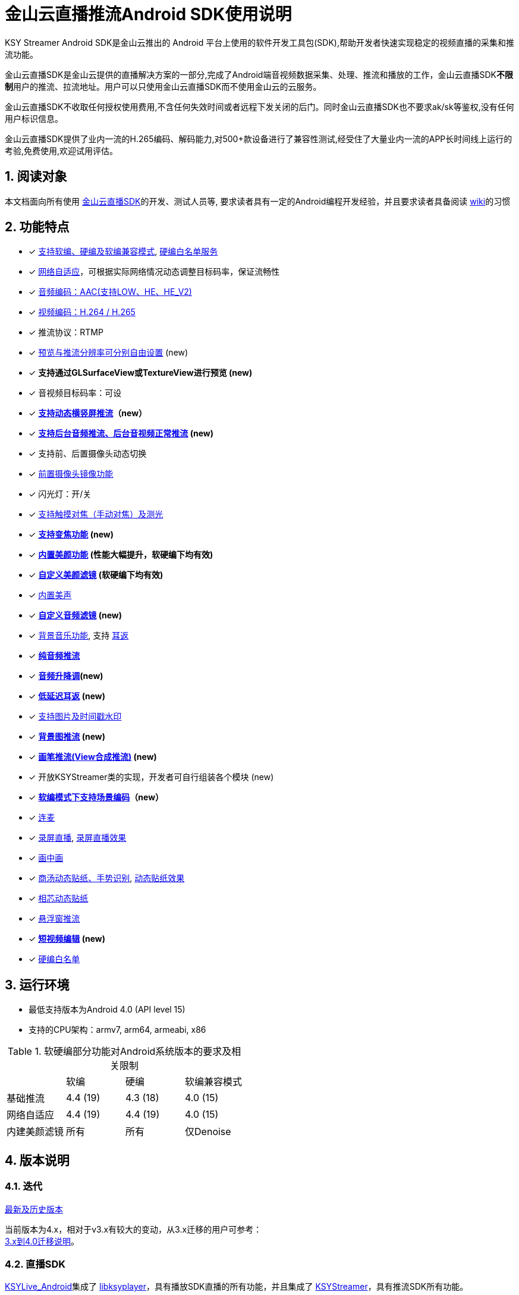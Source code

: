 = 金山云直播推流Android SDK使用说明
:numbered:
//:toc: left
:icons: font
:source-highlighter: pygments

KSY Streamer Android SDK是金山云推出的 Android 平台上使用的软件开发工具包(SDK),帮助开发者快速实现稳定的视频直播的采集和推流功能。

金山云直播SDK是金山云提供的直播解决方案的一部分,完成了Android端音视频数据采集、处理、推流和播放的工作，金山云直播SDK**不限制**用户的推流、拉流地址。用户可以只使用金山云直播SDK而不使用金山云的云服务。

金山云直播SDK不收取任何授权使用费用,不含任何失效时间或者远程下发关闭的后门。同时金山云直播SDK也不要求ak/sk等鉴权,没有任何用户标识信息。

金山云直播SDK提供了业内一流的H.265编码、解码能力,对500+款设备进行了兼容性测试,经受住了大量业内一流的APP长时间线上运行的考验,免费使用,欢迎试用评估。

== 阅读对象
本文档面向所有使用  https://github.com/ksvc/KSYStreamer_Android[金山云直播SDK]的开发、测试人员等, 要求读者具有一定的Android编程开发经验，并且要求读者具备阅读  https://github.com/ksvc/KSYStreamer_Android/wiki/[wiki]的习惯

== 功能特点

* [x] https://github.com/ksvc/KSYStreamer_Android/wiki/Streamer_Config_Params#%E7%BC%96%E7%A0%81%E7%B1%BB%E5%9E%8B[支持软编、硬编及软编兼容模式], https://github.com/ksvc/KSYStreamer_Android/wiki/device_config[硬编白名单服务]
* [x]  https://github.com/ksvc/KSYStreamer_Android/wiki/Streamer_Config_Params#%E8%A7%86%E9%A2%91%E7%A0%81%E7%8E%87%E5%8F%8A%E7%A0%81%E7%8E%87%E8%87%AA%E9%80%82%E5%BA%94[网络自适应]，可根据实际网络情况动态调整目标码率，保证流畅性
* [x] https://github.com/ksvc/KSYStreamer_Android/wiki/Streamer_Config_Params#%E9%9F%B3%E9%A2%91%E7%BC%96%E7%A0%81profile%E8%AE%BE%E7%BD%AE[音频编码：AAC(支持LOW、HE、HE_V2)]
* [x] https://github.com/ksvc/KSYStreamer_Android/wiki/Streamer_Config_Params#%E8%A7%86%E9%A2%91%E7%BC%96%E7%A0%81%E6%A8%A1%E5%BC%8F[视频编码：H.264 / H.265]
* [x] 推流协议：RTMP
* [x] https://github.com/ksvc/KSYStreamer_Android/wiki/Streamer_Config_Params#%E9%A2%84%E8%A7%88%E5%88%86%E8%BE%A8%E7%8E%87[预览与推流分辨率可分别自由设置] (new)
* [x] **支持通过GLSurfaceView或TextureView进行预览 (new)**
* [x] 音视频目标码率：可设
* [x] **https://github.com/ksvc/KSYStreamer_Android/wiki/dynamic_rotate[支持动态横竖屏推流]（new）**
* [x] **https://github.com/ksvc/KSYStreamer_Android/wiki/Front_Back_Switch[支持后台音频推流、后台音视频正常推流] (new)**
* [x] 支持前、后置摄像头动态切换
* [x] https://github.com/ksvc/KSYStreamer_Android/wiki/front_camera_mirror[前置摄像头镜像功能]
* [x] 闪光灯：开/关
* [x] https://github.com/ksvc/KSYStreamer_Android/wiki/AutoFocus&Zoom[支持触摸对焦（手动对焦）及测光]
* [x] **https://github.com/ksvc/KSYStreamer_Android/wiki/AutoFocus&Zoom[支持变焦功能] (new)**
* [x] **https://github.com/ksvc/KSYStreamer_Android/wiki/Video_Filter_Inner[内置美颜功能] (性能大幅提升，软硬编下均有效)**
* [x] **https://github.com/ksvc/KSYStreamer_Android/wiki/Video_Filter[自定义美颜滤镜] (软硬编下均有效)**
* [x] https://github.com/ksvc/KSYStreamer_Android/wiki/Audio_Filter[内置美声]
* [x] **https://github.com/ksvc/KSYStreamer_Android/wiki/Audio_Filter[自定义音频滤镜] (new)**
* [x] https://github.com/ksvc/KSYStreamer_Android/wiki/Audio_Mixer[背景音乐功能], 支持 https://github.com/ksvc/KSYStreamer_Android/wiki/Ear_Mirror[耳返]
* [x] **https://github.com/ksvc/KSYStreamer_Android/wiki/Audio_Streamer_Only[纯音频推流]**  
* [x] **https://github.com/ksvc/KSYStreamer_Android/wiki/Audio_Filter[音频升降调](new)**
* [x] **https://github.com/ksvc/KSYStreamer_Android/wiki/Ear_Mirror[低延迟耳返] (new)**
* [x] https://github.com/ksvc/KSYStreamer_Android/wiki/WaterMark[支持图片及时间戳水印]
* [x] **https://github.com/ksvc/KSYStreamer_Android/wiki/bgp_streaming[背景图推流] (new)**
* [x] **https://github.com/ksvc/KSYStreamer_Android/wiki/View_Streaming[画笔推流(View合成推流)] (new)**
* [x] 开放KSYStreamer类的实现，开发者可自行组装各个模块 (new)
* [x] **https://github.com/ksvc/KSYStreamer_Android/wiki/liveScene[软编模式下支持场景编码]（new）**
* [x] https://github.com/ksvc/KSYRTCLive_Android[连麦]
* [x] https://github.com/ksvc/KSYDiversityLive_Android/tree/master/KSYScreenStreamer[录屏直播], http://www.bilibili.com/video/av7038614[录屏直播效果]
* [x] https://github.com/ksvc/KSYDiversityLive_Android/tree/master/KSYPipStreamerAndroid[画中画]  
* [x] https://github.com/ksvc/KSYDiversityLive_Android/tree/master/KSYStickerAndroid[商汤动态贴纸、手势识别], http://www.bilibili.com/video/av7432197/[动态贴纸效果]    
* [x] https://github.com/ksvc/KSYDiversityLive_Android/tree/master/KSYFaceunityAndroid[相芯动态贴纸]
* [x] https://github.com/ksvc/KSYStreamer_Android/wiki/FloatingView[悬浮窗推流]  
* [x] **https://github.com/ksvc/KSYMediaEditorKit_Android[短视频编辑] (new) **
* [x] https://github.com/ksvc/KSYStreamer_Android/wiki/device_config[硬编白名单]

== 运行环境

* 最低支持版本为Android 4.0 (API level 15)
* 支持的CPU架构：armv7, arm64, armeabi, x86

.软硬编部分功能对Android系统版本的要求及相关限制
|===
|           |软编     |硬编         |软编兼容模式
|基础推流   |4.4 (19)   |4.3 (18)   |4.0 (15)
|网络自适应  |4.4 (19)   |4.4 (19)   |4.0 (15)
|内建美颜滤镜 |所有      |所有         |仅Denoise
|===

== 版本说明
=== 迭代

https://github.com/ksvc/KSYStreamer_Android/releases[最新及历史版本]

当前版本为4.x，相对于v3.x有较大的变动，从3.x迁移的用户可参考： +
https://github.com/ksvc/KSYStreamer_Android/wiki/Trasform_Info[3.x到4.0迁移说明]。

=== 直播SDK
https://github.com/ksvc/KSYLive_Android/tree/master/libs[KSYLive_Android]集成了  https://github.com/ksvc/KSYMediaPlayer_Android/tree/master/libs_live[libksyplayer]，具有播放SDK直播的所有功能，并且集成了 https://github.com/ksvc/KSYStreamer_Android/tree/master/libs[KSYStreamer]，具有推流SDK所有功能。

如果使用直播推流、播放功能，请使用 https://github.com/ksvc/KSYLive_Android/tree/master/libs[KSYLive_Android] ，无需单独集成 https://github.com/ksvc/KSYStreamer_Android/tree/master/libs[KSYStreamer]。

=== 体系结构
当前推流  https://github.com/ksvc/KSYStreamer_Android/tree/master/libs[KSYStreamer]支持以下体系结构:

* armeabi
* armeabi-v7a
* arm64-v8a
* x86

为了节省apk size，如果没有特殊缘由，请只集成armeabi-v7a版本。
----
只集成armeabi-v7a版本，会导致ARMv5 ARMv6 设备不能运行。如果APP需要适配这两类设备，需要额外集成armebi版本。

ARMv5 ARMv6 设备计算性能较差，金山云不保证该芯片设备上的直播体验。不推荐直播APP视频适配该两款芯片设备。
----

== 快速集成

本章节提供一个快速集成金山云推流SDK基础功能的示例。 +
更详细的文档地址：https://github.com/ksvc/KSYStreamer_Android/wiki +
具体可以参考demo工程中的相应文件。

=== 下载工程
==== 下载融合库
**推荐使用融合库**，融合库也会作为重点维护版本。

融合库地址：https://github.com/ksvc/KSYLive_Android  

融合库国内镜像地址：https://git.oschina.net/ksvc/KSYLive_Android

==== 下载单独库
当前不支持单独推流库下载，请使用融合库：https://github.com/ksvc/KSYLive_Android  

=== 工程目录结构

* demo: 示例工程，演示本SDK主要接口功能的使用
* libs: 集成SDK需要的所有库文件
** `libs/[armeabi-v7a|arm64-v8a|x86]`: 各平台的so库
** `libs/ksylive.jar`: 推流SDK jar包
** `libs/libksyplayer.jar`: 播放SDK jar包
** `libs/libksystat.jar`: 金山云统计模块

=== 配置项目

引入目标库, 将libs目录下的库文件引入到目标工程中并添加依赖。

可参考下述配置方式（以Android Studio为例）：

* 导入SDK
. 推荐直接使用gradle方式集成：
+
[source, gradle]
----
# required
allprojects {
    repositories {
        jcenter()
    }
}

dependencies {
    # required, enough for most devices.
    compile 'com.ksyun.media:libksylive-java:2.3.3'
    compile 'com.ksyun.media:libksylive-armv7a:2.3.3'

    # Other ABIs: optional
    compile 'com.ksyun.media:libksylive-arm64:2.3.3'
    compile 'com.ksyun.media:libksylive-x86:2.3.3'
}
----
+
. 手动下载集成
** 将libs目录copy到目标工程的根目录下；
** 修改目标工程的build.gradle文件，配置jniLibs路径：
+
[source, gradle]
----
sourceSets {
    main {
        ...
        jniLibs.srcDir 'libs'
    }
    ...
}
----
+
* 修改proguard(混淆)文件，添加如下规则：
+
----
-keep class com.ksyun.** {
  *;
}

-keep class com.ksy.statlibrary.** {
  *;
}
----
+
* 在AndroidManifest.xml文件中申请相应权限
+
[source, xml]
----
<!-- 使用权限 -->
<uses-permission android:name="android.permission.READ_PHONE_STATE" />
<uses-permission android:name="android.permission.SYSTEM_ALERT_WINDOW" />
<uses-permission android:name="android.permission.INTERNET" />
<uses-permission android:name="android.permission.ACCESS_NETWORK_STATE" />
<uses-permission android:name="android.permission.READ_PHONE_SINTERNETWIFI_STATE" />
<uses-permission android:name="android.permission.ACCESS_WIFI_STATE" />
<uses-permission android:name="android.permission.CAMERA" />
<uses-permission android:name="android.permission.RECORD_AUDIO" />
<uses-permission android:name="android.permission.FLASHLIGHT" />
<uses-permission android:name="android.permission.VIBRATE" />
<!-- 硬件特性 -->
<uses-feature android:name="android.hardware.camera" />
<uses-feature android:name="android.hardware.camera.autofocus" />
----
+
* 将demo assets目录下的资源文件copy到目标工程的assets目录下

=== 简单推流示例

具体可参考demo工程中的 `com.ksyun.media.streamer.demo.CameraActivity` 类.

. 在布局文件中加入预览View, 当前支持GLSurfaceView和TextureView
+
[source, xml]
----
<android.opengl.GLSurfaceView
    android:id="@+id/camera_preview"
    android:layout_width="match_parent"
    android:layout_height="match_parent"
    android:layout_alignParentBottom="true"
    android:layout_alignParentTop="true" />
----
+
. 初始化预览View
+
[source, java]
----
GLSurfaceView mCameraPreview = (GLSurfaceView)findViewById(R.id.camera_preview);
----
+
. 创建KSYStreamer实例并配置推流相关参数
+
[source, java]
----
// 创建KSYStreamer实例
mStreamer = new KSYStreamer(this);
// 设置预览View
mStreamer.setDisplayPreview(mCameraPreview);
// 设置推流url（需要向相关人员申请，测试地址并不稳定！）
mStreamer.setUrl("rtmp://test.uplive.ksyun.com/live/{streamName}");
// 设置预览分辨率, 当一边为0时，SDK会根据另一边及实际预览View的尺寸进行计算
mStreamer.setPreviewResolution(480, 0);
// 设置推流分辨率，可以不同于预览分辨率（不应大于预览分辨率，否则推流会有画质损失）
mStreamer.setTargetResolution(480, 0);
// 设置预览帧率
mStreamer.setPreviewFps(15);
// 设置推流帧率，当预览帧率大于推流帧率时，编码模块会自动丢帧以适应设定的推流帧率
mStreamer.setTargetFps(15);
// 设置视频码率，分别为初始平均码率、最高平均码率、最低平均码率，单位为kbps，另有setVideoBitrate接口，单位为bps
mStreamer.setVideoKBitrate(600, 800, 400);
// 设置音频采样率
mStreamer.setAudioSampleRate(44100);
// 设置音频码率，单位为kbps，另有setAudioBitrate接口，单位为bps
mStreamer.setAudioKBitrate(48);
/**
 * 设置编码模式(软编、硬编)，请根据白名单和系统版本来设置软硬编模式，不要全部设成软编或者硬编,白名单可以联系金山云商务:
 * StreamerConstants.ENCODE_METHOD_SOFTWARE
 * StreamerConstants.ENCODE_METHOD_HARDWARE
 */
mStreamer.setEncodeMethod(StreamerConstants.ENCODE_METHOD_SOFTWARE);
// 设置屏幕的旋转角度，支持 0, 90, 180, 270
mStreamer.setRotateDegrees(0);
// 设置开始预览使用前置还是后置摄像头
mStreamer.setCameraFacing(CameraCapture.FACING_FRONT);
----
+
. 创建推流事件监听
+
[NOTE]
====
所有回调均运行在KSYStreamer的创建线程，建议在主线程中进行，开发者可以直接在回调中操作
KSYStreamer的相关接口，但不要在这些回调中做任何耗时的操作。
====
+
[source, java]
----
// 设置Info回调，可以收到相关通知信息
mStreamer.setOnInfoListener(new KSYStreamer.OnInfoListener() {
    @Override
    public void onInfo(int what, int msg1, int msg2) {
        // ...
    }
});
// 设置错误回调，收到该回调后，一般是发生了严重错误，比如网络断开等，
// SDK内部会停止推流，APP可以在这里根据回调类型及需求添加重试逻辑。
mStreamer.setOnErrorListener(new KSYStreamer.OnErrorListener() {
    @Override
    public void onError(int what, int msg1, int msg2) {
        // ...
    }
});
----
+
. 开始推流
+
[NOTE]
====
初次开启预览后需要在OnInfoListener回调中收到
StreamerConstants.KSY_STREAMER_CAMERA_INIT_DONE
事件后调用方才有效。 +
**（v4.2.1及之后的版本无此限制）**
====
+
[source, java]
----
mStreamer.startStream();
----
+
. 推流开始前及推流过程中可动态设置的常用方法
+
[source, java]
----
// 切换前后摄像头
mStreamer.switchCamera();
// 开关闪光灯
mStreamer.toggleTorch(true);
// 设置美颜滤镜，关于美颜滤镜的具体说明请参见专题说明
mStreamer.getImgTexFilterMgt().setFilter(mStreamer.getGLRender(),
                ImgTexFilterMgt.KSY_FILTER_BEAUTY_DENOISE);
----
+
. 停止推流
+
[source, java]
----
mStreamer.stopStream();
----
+
. Activity生命周期的回调处理
+
[source, java]
----
public class CameraActivity extends Activity {

    // ...

    @Override
    public void onResume() {
        super.onResume();
        if (mOrientationEventListener != null &&
                mOrientationEventListener.canDetectOrientation()) {
            mOrientationEventListener.enable();
        }

        mStreamer.setDisplayPreview(mCameraPreviewView);
        mStreamer.onResume();
        mCameraHintView.hideAll();

        // camera may be occupied by other app in background
        startCameraPreviewWithPermCheck();
    }

    @Override
    public void onPause() {
        super.onPause();
        if (mOrientationEventListener != null) {
            mOrientationEventListener.disable();
        }
        mStreamer.onPause();
        if (!mSwitchOrQuit) {
            // setOffscreenPreview to enable camera capture in background
            mStreamer.setOffscreenPreview(mStreamer.getPreviewWidth(),
                    mStreamer.getPreviewHeight());
        }
        mSwitchOrQuit = false;
    }

    @Override
    public void onDestroy() {
        super.onDestroy();
        // 清理相关资源
        mStreamer.setOnLogEventListener(null);
        mStreamer.release();
    }
}
----

== 更多

* http://ksvc.github.io/KSYStreamer_Android/docs[API接口速查]
* https://github.com/ksvc/KSYStreamer_Android/wiki/Trasform_Info[3.x到4.0迁移说明]
* https://github.com/ksvc/KSYStreamer_Android/wiki/Streamer_Config_Params[推流参数设置]
* https://github.com/ksvc/KSYStreamer_Android/wiki/streamer_start&stop[开始和结束推流]
* https://github.com/ksvc/KSYStreamer_Android/wiki/Info&Error_Listener[状态和错误回调]
* https://github.com/ksvc/KSYStreamer_Android/wiki/Restream[异常情况下重连]
* https://github.com/ksvc/KSYStreamer_Android/wiki/Permission_check[权限检查]
* https://github.com/ksvc/KSYStreamer_Android/wiki/Audio_Filter[音频滤镜_美声]
* https://github.com/ksvc/KSYStreamer_Android/wiki/WaterMark[水印]
* https://github.com/ksvc/KSYStreamer_Android/wiki/AutoFocus&Zoom[手动对焦&变焦]
* https://github.com/ksvc/KSYStreamer_Android/wiki/front_camera_mirror[前置摄像头镜像]

== https://github.com/ksvc/KSYStreamer_Android/wiki/FAQ[FAQ]

== 反馈与建议
* 主页： http://www.ksyun.com[金山云]
* 邮箱： zengfanping@kingsoft.com
* QQ讨论群：574179720 [视频云技术交流群] 
* Issues:  https://github.com/ksvc/KSYStreamer_Android/issues

image::https://raw.githubusercontent.com/wiki/ksvc/KSYLive_Android/images/logo.png[金山云计算, link=http://www.ksyun.com/]

